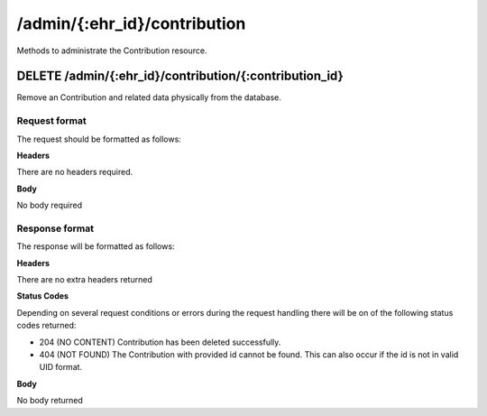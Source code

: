 *****************************
/admin/{:ehr_id}/contribution
*****************************

Methods to administrate the Contribution resource.

DELETE /admin/{:ehr_id}/contribution/{:contribution_id}
=======================================================

Remove an Contribution and related data physically from the database.

Request format
--------------

The request should be formatted as follows:

**Headers**

There are no headers required.

**Body**

No body required

Response format
---------------

The response will be formatted as follows:

**Headers**

There are no extra headers returned

**Status Codes**

Depending on several request conditions or errors during the request handling there will be on of the following status codes returned:

* 204 (NO CONTENT)	Contribution has been deleted successfully.
* 404 (NOT FOUND)	The Contribution with provided id cannot be found. This can also occur if the id is not in valid UID format.

**Body**

No body returned